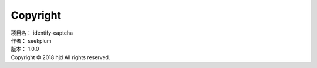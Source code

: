 ====================
Copyright
====================

| 项目名：   identify-captcha
| 作者：     seekplum
| 版本：     1.0.0
| Copyright © 2018 hjd All rights reserved.
